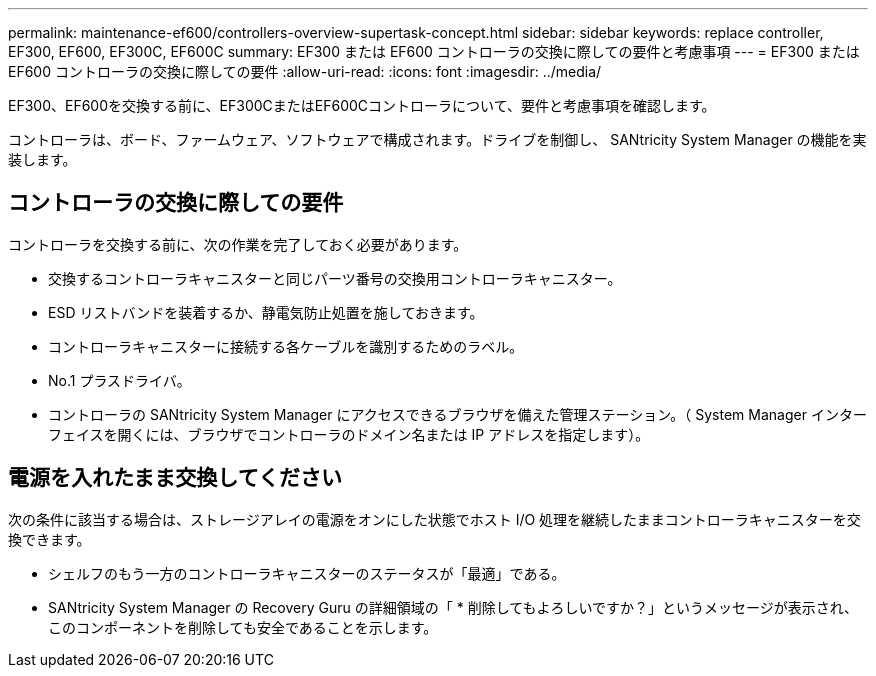 ---
permalink: maintenance-ef600/controllers-overview-supertask-concept.html 
sidebar: sidebar 
keywords: replace controller, EF300, EF600, EF300C, EF600C 
summary: EF300 または EF600 コントローラの交換に際しての要件と考慮事項 
---
= EF300 または EF600 コントローラの交換に際しての要件
:allow-uri-read: 
:icons: font
:imagesdir: ../media/


[role="lead"]
EF300、EF600を交換する前に、EF300CまたはEF600Cコントローラについて、要件と考慮事項を確認します。

コントローラは、ボード、ファームウェア、ソフトウェアで構成されます。ドライブを制御し、 SANtricity System Manager の機能を実装します。



== コントローラの交換に際しての要件

コントローラを交換する前に、次の作業を完了しておく必要があります。

* 交換するコントローラキャニスターと同じパーツ番号の交換用コントローラキャニスター。
* ESD リストバンドを装着するか、静電気防止処置を施しておきます。
* コントローラキャニスターに接続する各ケーブルを識別するためのラベル。
* No.1 プラスドライバ。
* コントローラの SANtricity System Manager にアクセスできるブラウザを備えた管理ステーション。（ System Manager インターフェイスを開くには、ブラウザでコントローラのドメイン名または IP アドレスを指定します）。




== 電源を入れたまま交換してください

次の条件に該当する場合は、ストレージアレイの電源をオンにした状態でホスト I/O 処理を継続したままコントローラキャニスターを交換できます。

* シェルフのもう一方のコントローラキャニスターのステータスが「最適」である。
* SANtricity System Manager の Recovery Guru の詳細領域の「 * 削除してもよろしいですか？」というメッセージが表示され、このコンポーネントを削除しても安全であることを示します。

